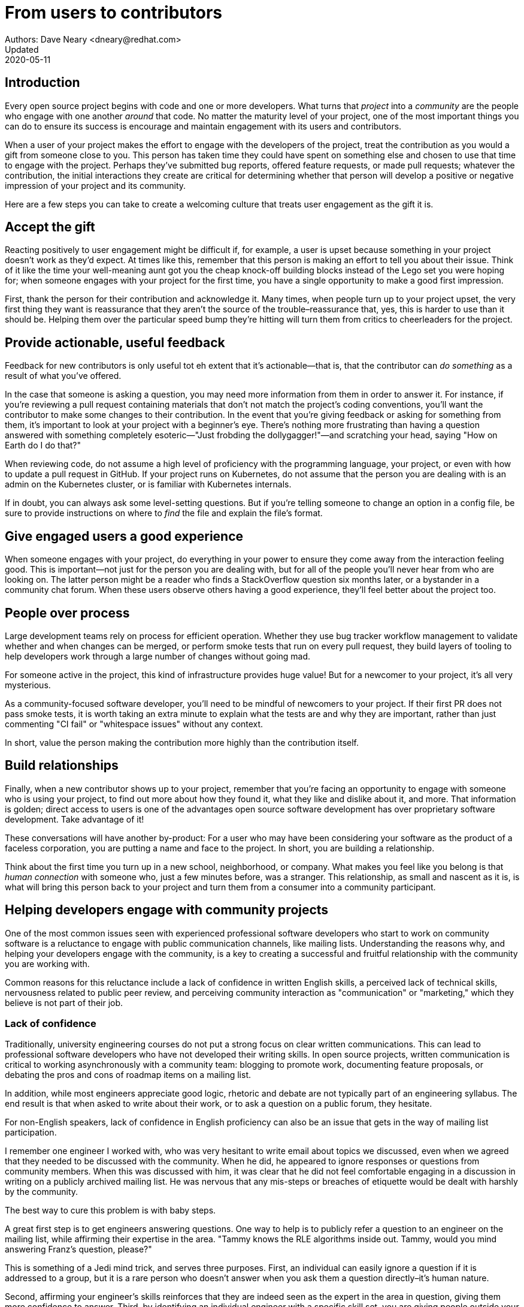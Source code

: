 = From users to contributors
Authors: Dave Neary <dneary@redhat.com>
Updated: 2020-05-11

== Introduction

Every open source project begins with code and one or more developers.
What turns that _project_ into a _community_ are the people who engage with one another _around_ that code.
No matter the maturity level of your project, one of the most important things you can do to ensure its success is encourage and maintain engagement with its users and contributors.

When a user of your project makes the effort to engage with the developers of the project, treat the contribution as you would a gift from someone close to you.
This person has taken time they could have spent on something else and chosen to use that time to engage with the project.
Perhaps they've submitted bug reports, offered feature requests, or made pull requests; whatever the contribution, the initial interactions they create are critical for determining whether that person will develop a positive or negative impression of your project and its community.

Here are a few steps you can take to create a welcoming culture that treats user engagement as the gift it is.

== Accept the gift

Reacting positively to user engagement might be difficult if, for example, a user is upset because something in your project doesn't work as they'd expect.
At times like this, remember that this person is making an effort to tell you about their issue.
Think of it like the time your well-meaning aunt got you the cheap knock-off building blocks instead of the Lego set you were hoping for; when someone engages with your project for the first time, you have a single opportunity to make a good first impression.

First, thank the person for their contribution and acknowledge it.
Many times, when people turn up to your project upset, the very first thing they want is reassurance that they aren't the source of the trouble–reassurance that, yes, this is harder to use than it should be.
Helping them over the particular speed bump they're hitting will turn them from critics to cheerleaders for the project.

== Provide actionable, useful feedback

Feedback for new contributors is only useful tot eh extent that it's actionable—that is, that the contributor can _do something_ as a result of what you've offered.

In the case that someone is asking a question, you may need more information from them in order to answer it.
For instance, if you're reviewing a pull request containing materials that don't not match the project's coding conventions, you'll want the contributor to make some changes to their contribution.
In the event that you're giving feedback or asking for something from them, it's important to look at your project with a beginner's eye.
There's nothing more frustrating than having a question answered with something completely esoteric—"Just frobding the dollygagger!"—and scratching your head, saying "How on Earth do I do that?"

When reviewing code, do not assume a high level of proficiency with the programming language, your project, or even with how to update a pull request in GitHub. If your project runs on Kubernetes, do not assume that the person you are dealing with is an admin on the Kubernetes cluster, or is familiar with Kubernetes internals.

If in doubt, you can always ask some level-setting questions. But if you're telling someone to change an option in a config file, be sure to provide instructions on where to _find_ the file and explain the file's format.

== Give engaged users a good experience

When someone engages with your project, do everything in your power to ensure they come away from the interaction feeling good.
This is important—not just for the person you are dealing with, but for all of the people you'll never hear from who are looking on.
The latter person might be a reader who finds a StackOverflow question six months later, or a bystander in a community chat forum. When these users observe others having a good experience, they'll feel better about the project too.

== People over process

Large development teams rely on process for efficient operation. Whether they use bug tracker workflow management to validate whether and when changes can be merged, or perform smoke tests that run on every pull request, they build layers of tooling to help developers work through a large number of changes without going mad.

For someone active in the project, this kind of infrastructure provides huge value! But for a newcomer to your project, it's all very mysterious.

As a community-focused software developer, you'll need to be mindful of newcomers to your project. If their first PR does not pass smoke tests, it is worth taking an extra minute to explain what the tests are and why they are important, rather than just commenting "CI fail" or "whitespace issues" without any context.

In short, value the person making the contribution more highly than the contribution itself.

== Build relationships

Finally, when a new contributor shows up to your project, remember that you're facing an opportunity to engage with someone who is using your project, to find out more about how they found it, what they like and dislike about it, and more. That information is golden; direct access to users is one of the advantages open source software development has over proprietary software development. Take advantage of it!

These conversations will have another by-product: For a user who may have been considering your software as the product of a faceless corporation, you are putting a name and face to the project. In short, you are building a relationship.

Think about the first time you turn up in a new school, neighborhood, or company. What makes you feel like you belong is that _human connection_ with someone who, just a few minutes before, was a stranger. This relationship, as small and nascent as it is, is what will bring this person back to your project and turn them from a consumer into a community participant.

== Helping developers engage with community projects

One of the most common issues seen with experienced professional software developers who start to work on community software is a reluctance to engage with public communication channels, like mailing lists.
Understanding the reasons why, and helping your developers engage with the community, is a key to creating a successful and fruitful relationship with the community you are working with.

Common reasons for this reluctance include a lack of confidence in written English skills, a perceived lack of technical skills, nervousness related to public peer review, and perceiving community interaction as "communication" or "marketing," which they believe is not part of their job.

=== Lack of confidence

Traditionally, university engineering courses do not put a strong focus on clear written communications.
This can lead to professional software developers who have not developed their writing skills.
In open source projects, written communication is critical to working asynchronously with a community team:  blogging to promote work, documenting feature proposals, or debating the pros and cons of roadmap items on a mailing list.

In addition, while most engineers appreciate good logic, rhetoric and debate are not typically part of an engineering syllabus.
The end result is that when asked to write about their work, or to ask a question on a public forum, they hesitate.

For non-English speakers, lack of confidence in English proficiency can also be an issue that gets in the way of mailing list participation.

I remember one engineer I worked with, who was very hesitant to write email about topics we discussed, even when we agreed that they needed to be discussed with the community.
When he did, he appeared to ignore responses or questions from community members.
When this was discussed with him, it was clear that he did not feel comfortable engaging in a discussion in writing on a publicly archived mailing list.
He was nervous that any mis-steps or breaches of etiquette would be dealt with harshly by the community.

The best way to cure this problem is with baby steps.

A great first step is to get engineers answering questions.
One way to help is to publicly refer a question to an engineer on the mailing list, while affirming their expertise in the area.
"Tammy knows the RLE algorithms inside out. Tammy, would you mind answering Franz's question, please?"

This is something of a Jedi mind trick, and serves three purposes.
First, an individual can easily ignore a question if it is addressed to a group, but it is a rare person who doesn’t answer when you ask them a question directly–it's human nature.

Second, affirming your engineer's skills reinforces that they are indeed seen as the expert in the area in question, giving them more confidence to answer. Third, by identifying an individual engineer with a specific skill set, you are giving people outside your company a glimpse inside the walls. You are making your team human, a collection of individuals with different strengths and weaknesses, rather than an amorphous group—"the Acme Co developers."

Another worthwhile thing to do is to get developers into the habit of writing regularly.
It is not enough to stand over people and ask them all to have a blog.
If writing is intimidating, then doing it more often will make it less so.
There are many ways to do this–rewarding blog posts, requiring regular status reports, longer commit messages or comments when closing tickets, or scheduling time for creative writing workshops.
The goal is not to turn developers into novelists.
The goal is to get your team in the habit of writing.

Finally, you should train your engineers in basic netiquette and writing good emails. 
Developers should treat writing email in a similar way to patches.
When you generate a patch, typically the last thing you do before you send it is you check over it, to make sure nothing silly is included.
The same habit applied to email would identify any places where phrasing is awkward and ambiguous, resulting in better email.

=== The peer review gauntlet

While writing can be intimidating for many software engineers, subjecting their work to peer review to a group of people they do not know very well can be nerve-wracking.

In my experience, systematic peer review is not the norm in the software industry.
Some managers see peer review as overhead.
After all, the developer was hired because they were competent to do the job, and nobody likes to be second-guessed by "the community."
Once engineers reach a certain level of experience, peer review seems to be more an exception than the rule for professional software developers in our industry.

In community projects, peer review is expected.
In fact, it is a best practice, one of the things that separates successful community projects from the crowd.
Community developers expect to hear about features before they are developed, and have an opportunity to suggest better ways the feature can be implemented.
They expect new contributors to submit patches that they can review–it is the way a new contributor builds trust before gaining committer or maintainer status.

The best way to get people used to peer review inside professional software teams is to have a company policy against the "day one commit bit"—the practice of getting commit access to an open source project repository on the day you start in the company.
For corporate-sponsored projects, new developers should go through the same review process for their work that contributors outside your company have to go through.

For corporate contributions to community projects, that means discouraging internal branches and a "gatekeeper" project structure, where one or two developers commit the work of others in the team.

Developers should submit their work upstream at the same time it is being submitted internally.
For those changes which only apply to your internal branches, peer review should still occur in a private repository.
With the recent advent of git-based repositories as a norm for software development, this is less of a challenge for companies now than it once was, and it is necessary to transition your team to successful community contributors.

Having new developers go through this review period is important for a number of reasons–the most important is that you are demonstrating that employees have the same burden to prove themselves in the project as non-employee contributors, and it provides new employees with a period where they familiarise themselves with project coding and communication conventions and norms, and when they also introduce themselves to the community at large.
This is fundamental to the mentorship of new developers by more experienced community developers.

=== Communication and marketing are not my job

In the mind of some developers, posting project plans to the mailing list constitutes an announcement and needs substantial preparation.
These developers frame communicating with community users on a mailing list as being equivalent to "support" or "communication," and not as a core part of the engineering function.

If a developer frames "sending an email to a mailing list" as "making an announcement," it fits in the "marketing" box in their head. A developer once told me she didn’t have time to send email to the mailing list, because she had real work to do.
"Dealing with the community" was my job as community manager, as far as she was concerned.
In her mind, community messaging was a type of support, and was not part of her job.

The authors of The Cluetrain Manifesto claimed that in the modern connected world, there is no such thing as a marketing department, that every interaction between an employee of your company and someone outside your company is an opportunity to win or lose reputation.

In free software development teams, this is even more true.
There is no marketing department for project communications.
To be productive, you need to talk to your peers, so the institutional barrier to external communications must disappear for people dealing in community projects.

Even in organizations that are clear about their expectations for open source communication, engineers may impose limits on themselves.
They might spend hours polishing proposals before sending them on.
This is counter-productive in community projects, since the more polished an initial proposal is, the more emotional investment has been made in it.
Polished proposals are harder to review and change, too, since they look done already.
It is better to release a rough early draft, giving the author an opportunity to integrate early feedback.

The best way to prove to your team the benefits of "release early, release often" is by example.
As a team lead or manager, you can lead by publishing team plans publicly and early, and iterating often.
When you do, point out the benefits which result to your team.
Breaking down this barrier will take time, but by making it clear that perfection is not expected, and by rewarding early release of information and encouraging feedback, your team will soon learn that participants outside your company are peers, not an audience.

Another useful technique is to ask your engineers to break tasks into smaller parts, so that even if they do hold off until the first part is up to a high standard, information is still getting out there more quickly, allowing feedback to inform later stages of the process.

Working against the goal of early communication is the common desire for the big reveal.
Companies often want to align product releases and announcements with major trade shows.
This can lead companies to ask their engineers to work internally on significant features for fear that the big surprise will be ruined otherwise.
The alternative seems to be to announce a project when you start, rather than when you have something to show–but this can result in a long wait before products get to market, and impatience and bad press from the mainstream press.

It is possible to separate engineers discussing design decisions and implementation details of significant features in a mailing list, and using a press release and marketing campaign to promote an announcement.
When the final announcement comes out, the community will not be completely surprised, and you will not find yourself having to defend yourself for working in secret for months, and proposing a big code drop which is difficult to review.

=== Building relationships

The key lesson here is that you want your developers to feel a connection to people working outside the company.
That requires people outside your company to feel a connection with them, too.
By drawing the curtain back on your team, its members and their skills and priorities, you are creating the circumstances for the people working on your project to come to appreciate each other as peers, and to feel comfortable discussing features and patches on their merits.

When you get to that point, you have won the battle.
Developers in your team will see other developers working on the project as peers, colleagues, and even friends.
